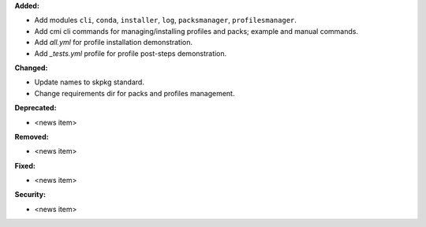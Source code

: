 **Added:**

* Add modules ``cli``, ``conda``, ``installer``, ``log``, ``packsmanager``, ``profilesmanager``.
* Add cmi cli commands for managing/installing profiles and packs; example and manual commands.
* Add `all.yml` for profile installation demonstration.
* Add `_tests.yml` profile for profile post-steps demonstration.

**Changed:**

* Update names to skpkg standard.
* Change requirements dir for packs and profiles management.

**Deprecated:**

* <news item>

**Removed:**

* <news item>

**Fixed:**

* <news item>

**Security:**

* <news item>

